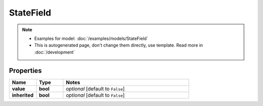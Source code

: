 StateField
#########

.. note::

  + Examples for model: :doc:`/examples/models/StateField`
  + This is autogenerated page, don't change them directly, use template. Read more in :doc:`/development`

Properties
----------
.. list-table::
   :widths: 15 15 70
   :header-rows: 1

   * - Name
     - Type
     - Notes
   * - **value**
     - **bool**
     - `optional` [default to ``False``]
   * - **inherited**
     - **bool**
     - `optional` [default to ``False``]


